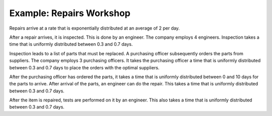 Example: Repairs Workshop
=========================

Repairs arrive at a rate that is exponentially distributed at an average of 2 per day.

After a repair arrives, it is inspected. This is done by an engineer. The company employs 4 engineers. Inspection takes a time that is uniformly distributed between 0.3 and 0.7 days.

Inspection leads to a list of parts that must be replaced. A purchasing officer subsequently orders the parts from suppliers. The company employs 3 purchasing officers. It takes the purchasing officer a time that is uniformly distributed between 0.3 and 0.7 days to place the orders with the optimal suppliers.

After the purchasing officer has ordered the parts, it takes a time that is uniformly distributed between 0 and 10 days for the parts to arrive. After arrival of the parts, an engineer can do the repair. This takes a time that is uniformly distributed between 0.3 and 0.7 days.

After the item is repaired, tests are performed on it by an engineer. This also takes a time that is uniformly distributed between 0.3 and 0.7 days.

